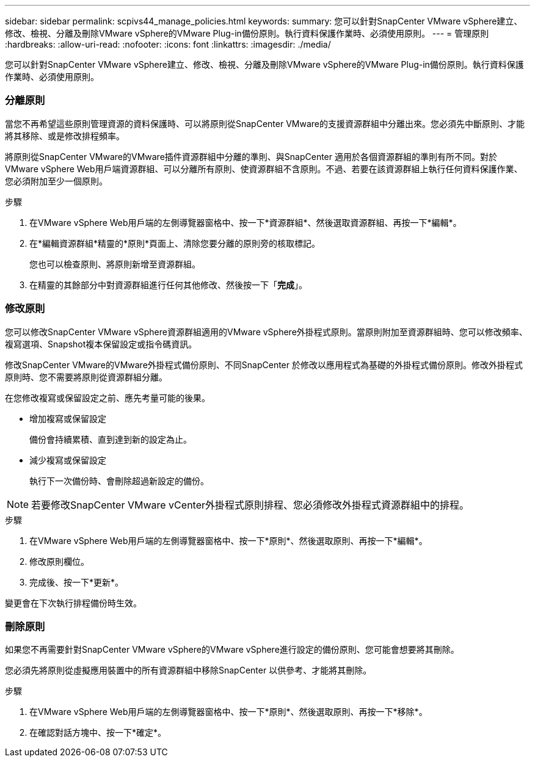 ---
sidebar: sidebar 
permalink: scpivs44_manage_policies.html 
keywords:  
summary: 您可以針對SnapCenter VMware vSphere建立、修改、檢視、分離及刪除VMware vSphere的VMware Plug-in備份原則。執行資料保護作業時、必須使用原則。 
---
= 管理原則
:hardbreaks:
:allow-uri-read: 
:nofooter: 
:icons: font
:linkattrs: 
:imagesdir: ./media/


[role="lead"]
您可以針對SnapCenter VMware vSphere建立、修改、檢視、分離及刪除VMware vSphere的VMware Plug-in備份原則。執行資料保護作業時、必須使用原則。



=== 分離原則

當您不再希望這些原則管理資源的資料保護時、可以將原則從SnapCenter VMware的支援資源群組中分離出來。您必須先中斷原則、才能將其移除、或是修改排程頻率。

將原則從SnapCenter VMware的VMware插件資源群組中分離的準則、與SnapCenter 適用於各個資源群組的準則有所不同。對於VMware vSphere Web用戶端資源群組、可以分離所有原則、使資源群組不含原則。不過、若要在該資源群組上執行任何資料保護作業、您必須附加至少一個原則。

.步驟
. 在VMware vSphere Web用戶端的左側導覽器窗格中、按一下*資源群組*、然後選取資源群組、再按一下*編輯*。
. 在*編輯資源群組*精靈的*原則*頁面上、清除您要分離的原則旁的核取標記。
+
您也可以檢查原則、將原則新增至資源群組。

. 在精靈的其餘部分中對資源群組進行任何其他修改、然後按一下「*完成*」。




=== 修改原則

您可以修改SnapCenter VMware vSphere資源群組適用的VMware vSphere外掛程式原則。當原則附加至資源群組時、您可以修改頻率、複寫選項、Snapshot複本保留設定或指令碼資訊。

修改SnapCenter VMware的VMware外掛程式備份原則、不同SnapCenter 於修改以應用程式為基礎的外掛程式備份原則。修改外掛程式原則時、您不需要將原則從資源群組分離。

在您修改複寫或保留設定之前、應先考量可能的後果。

* 增加複寫或保留設定
+
備份會持續累積、直到達到新的設定為止。

* 減少複寫或保留設定
+
執行下一次備份時、會刪除超過新設定的備份。




NOTE: 若要修改SnapCenter VMware vCenter外掛程式原則排程、您必須修改外掛程式資源群組中的排程。

.步驟
. 在VMware vSphere Web用戶端的左側導覽器窗格中、按一下*原則*、然後選取原則、再按一下*編輯*。
. 修改原則欄位。
. 完成後、按一下*更新*。


變更會在下次執行排程備份時生效。



=== 刪除原則

如果您不再需要針對SnapCenter VMware vSphere的VMware vSphere進行設定的備份原則、您可能會想要將其刪除。

您必須先將原則從虛擬應用裝置中的所有資源群組中移除SnapCenter 以供參考、才能將其刪除。

.步驟
. 在VMware vSphere Web用戶端的左側導覽器窗格中、按一下*原則*、然後選取原則、再按一下*移除*。
. 在確認對話方塊中、按一下*確定*。

